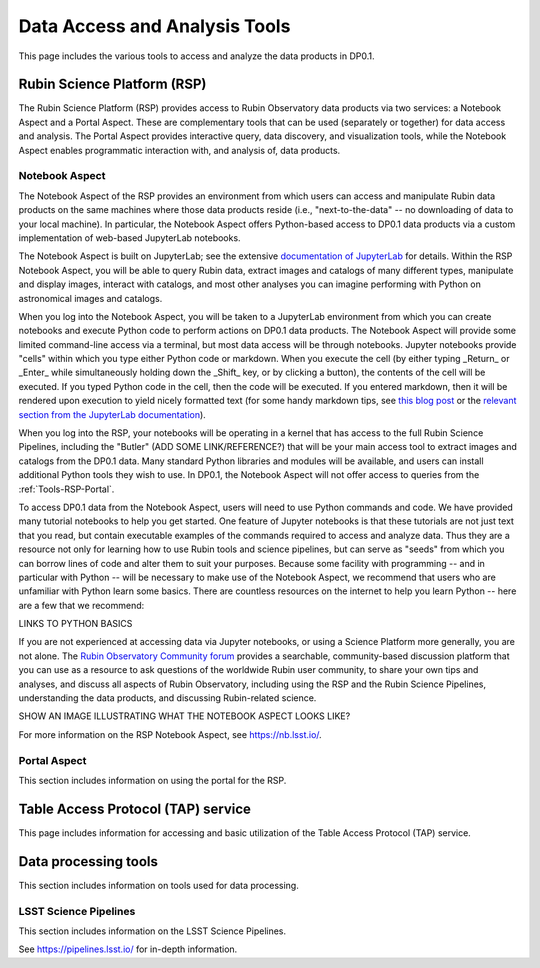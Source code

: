 .. Review the README on instructions to contribute.
.. Static objects, such as figures, should be stored in the _static directory. Review the _static/README on instructions to contribute.
.. Do not remove the comments that describe each section. They are included to provide guidance to contributors.
.. Do not remove other content provided in the templates, such as a section. Instead, comment out the content and include comments to explain the situation. For example:
	- If a section within the template is not needed, comment out the section title and label reference. Do not delete the expected section title, reference or related comments provided from the template.
    - If a file cannot include a title (surrounded by ampersands (#)), comment out the title from the template and include a comment explaining why this is implemented (in addition to applying the ``title`` directive).

.. This is the label that can be used for cross referencing this file.
.. Recommended title label format is "Directory Name"-"Title Name"  -- Spaces should be replaced by hyphens.
.. _Data-Access-Analysis-Tools:
.. Each section should include a label for cross referencing to a given area.
.. Recommended format for all labels is "Title Name"-"Section Name" -- Spaces should be replaced by hyphens.
.. To reference a label that isn't associated with an reST object such as a title or figure, you must include the link and explicit title using the syntax :ref:`link text <label-name>`.
.. A warning will alert you of identical labels during the linkcheck process.

##############################
Data Access and Analysis Tools
##############################

.. This section should provide a brief, top-level description of the page.

This page includes the various tools to access and analyze the data products in DP0.1.

.. _Data-Access-Analysis-Tools-RSP:

Rubin Science Platform (RSP)
============================

The Rubin Science Platform (RSP) provides access to Rubin Observatory data products via two services: a Notebook Aspect and a Portal Aspect. These are complementary tools that can be used (separately or together) for data access and analysis. The Portal Aspect provides interactive query, data discovery, and visualization tools, while the Notebook Aspect enables programmatic interaction with, and analysis of, data products.

.. _Tools-RSP-Notebook:

Notebook Aspect
---------------

The Notebook Aspect of the RSP provides an environment from which users can access and manipulate Rubin data products on the same machines where those data products reside (i.e., "next-to-the-data" -- no downloading of data to your local machine). In particular, the Notebook Aspect offers Python-based access to DP0.1 data products via a custom implementation of web-based JupyterLab notebooks. 

The Notebook Aspect is built on JupyterLab; see the extensive `documentation of JupyterLab <https://jupyterlab.readthedocs.io/en/stable/index.html>`_ for details. Within the RSP Notebook Aspect, you will be able to query Rubin data, extract images and catalogs of many different types, manipulate and display images, interact with catalogs, and most other analyses you can imagine performing with Python on astronomical images and catalogs.

When you log into the Notebook Aspect, you will be taken to a JupyterLab environment from which you can create notebooks and execute Python code to perform actions on DP0.1 data products. The Notebook Aspect will provide some limited command-line access via a terminal, but most data access will be through notebooks. Jupyter notebooks provide "cells" within which you type either Python code or markdown. When you execute the cell (by either typing _Return_ or _Enter_ while simultaneously holding down the _Shift_ key, or by clicking a button), the contents of the cell will be executed. If you typed Python code in the cell, then the code will be executed. If you entered markdown, then it will be rendered upon execution to yield nicely formatted text (for some handy markdown tips, see `this blog post <https://medium.com/analytics-vidhya/the-ultimate-markdown-guide-for-jupyter-notebook-d5e5abf728fd>`_ or the `relevant section from the JupyterLab documentation <https://jupyter-notebook.readthedocs.io/en/latest/examples/Notebook/Working%20With%20Markdown%20Cells.html#:~:text=Text%20can%20be%20added%20to,.net%2Fprojects%2Fmarkdown%2F>`_). 

When you log into the RSP, your notebooks will be operating in a kernel that has access to the full Rubin Science Pipelines, including the "Butler" (ADD SOME LINK/REFERENCE?) that will be your main access tool to extract images and catalogs from the DP0.1 data. Many standard Python libraries and modules will be available, and users can install additional Python tools they wish to use. In DP0.1, the Notebook Aspect will not offer access to queries from the :ref:`Tools-RSP-Portal`. 

To access DP0.1 data from the Notebook Aspect, users will need to use Python commands and code. We have provided many tutorial notebooks to help you get started. One feature of Jupyter notebooks is that these tutorials are not just text that you read, but contain executable examples of the commands required to access and analyze data. Thus they are a resource not only for learning how to use Rubin tools and science pipelines, but can serve as "seeds" from which you can borrow lines of code and alter them to suit your purposes. Because some facility with programming -- and in particular with Python -- will be necessary to make use of the Notebook Aspect, we recommend that users who are unfamiliar with Python learn some basics. There are countless resources on the internet to help you learn Python -- here are a few that we recommend:

LINKS TO PYTHON BASICS

If you are not experienced at accessing data via Jupyter notebooks, or using a Science Platform more generally, you are not alone. The `Rubin Observatory Community forum <https://community.lsst.org/>`_ provides a searchable, community-based discussion platform that you can use as a resource to ask questions of the worldwide Rubin user community, to share your own tips and analyses, and discuss all aspects of Rubin Observatory, including using the RSP and the Rubin Science Pipelines, understanding the data products, and discussing Rubin-related science.


SHOW AN IMAGE ILLUSTRATING WHAT THE NOTEBOOK ASPECT LOOKS LIKE?

.. For the Notebook Aspect, only python notebooks and the terminal interface are supported, and RSP users will not be able to access their Portal queries from the Notebook Aspect for DP0.1. In DP0.1 the Notebook Aspect of the RSP will offer image access via the Butler (a middleware component of the DMS for persisting and retrieving image datasets) through a python interface in the Notebook Aspect.

.. This section includes information on using notebooks in the RSP.

For more information on the RSP Notebook Aspect, see https://nb.lsst.io/.

.. _Tools-RSP-Portal:

Portal Aspect
-------------

This section includes information on using the portal for the RSP.

.. _Data-Access-Analysis-Tools-TAP:

Table Access Protocol (TAP) service
===================================

This page includes information for accessing and basic utilization of the Table Access Protocol (TAP) service.

.. _Data-Access-Analysis-Tools-Data-Processing:

Data processing tools
=====================

This section includes information on tools used for data processing.

.. _Tools-LSST-Science-Pipelines:

LSST Science Pipelines
----------------------

This section includes information on the LSST Science Pipelines.

See https://pipelines.lsst.io/ for in-depth information.
